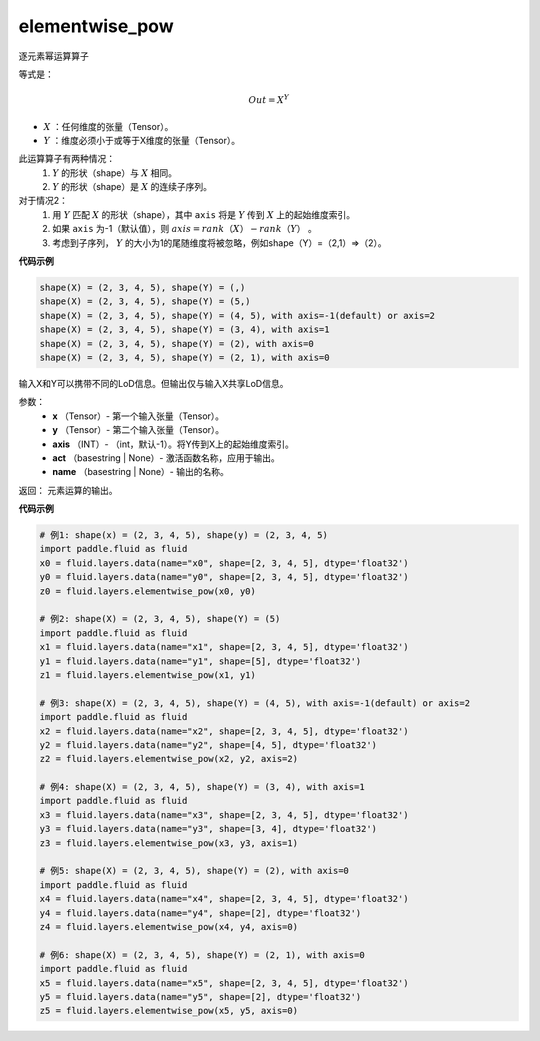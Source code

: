 .. _cn_api_fluid_layers_elementwise_pow:

elementwise_pow
-------------------------------

.. py:function:: paddle.fluid.layers.elementwise_pow(x, y, axis=-1, act=None, name=None)

逐元素幂运算算子

等式是：

.. math::
        Out = X ^ Y

- :math:`X` ：任何维度的张量（Tensor）。
- :math:`Y` ：维度必须小于或等于X维度的张量（Tensor）。

此运算算子有两种情况：
        1. :math:`Y` 的形状（shape）与 :math:`X` 相同。
        2. :math:`Y` 的形状（shape）是 :math:`X` 的连续子序列。

对于情况2：
        1. 用 :math:`Y` 匹配 :math:`X` 的形状（shape），其中 ``axis`` 将是 :math:`Y` 传到 :math:`X` 上的起始维度索引。
        2. 如果 ``axis`` 为-1（默认值），则 :math:`axis = rank（X）-rank（Y）` 。
        3. 考虑到子序列， :math:`Y` 的大小为1的尾随维度将被忽略，例如shape（Y）=（2,1）=>（2）。

**代码示例**

..  code-block:: text

        shape(X) = (2, 3, 4, 5), shape(Y) = (,)
        shape(X) = (2, 3, 4, 5), shape(Y) = (5,)
        shape(X) = (2, 3, 4, 5), shape(Y) = (4, 5), with axis=-1(default) or axis=2
        shape(X) = (2, 3, 4, 5), shape(Y) = (3, 4), with axis=1
        shape(X) = (2, 3, 4, 5), shape(Y) = (2), with axis=0
        shape(X) = (2, 3, 4, 5), shape(Y) = (2, 1), with axis=0

输入X和Y可以携带不同的LoD信息。但输出仅与输入X共享LoD信息。

参数：
        - **x** （Tensor）- 第一个输入张量（Tensor）。
        - **y** （Tensor）- 第二个输入张量（Tensor）。
        - **axis** （INT）- （int，默认-1）。将Y传到X上的起始维度索引。
        - **act** （basestring | None）- 激活函数名称，应用于输出。
        - **name** （basestring | None）- 输出的名称。

返回：        元素运算的输出。

**代码示例**

..  code-block:: python

    # 例1: shape(x) = (2, 3, 4, 5), shape(y) = (2, 3, 4, 5)
    import paddle.fluid as fluid
    x0 = fluid.layers.data(name="x0", shape=[2, 3, 4, 5], dtype='float32')
    y0 = fluid.layers.data(name="y0", shape=[2, 3, 4, 5], dtype='float32')
    z0 = fluid.layers.elementwise_pow(x0, y0)
     
    # 例2: shape(X) = (2, 3, 4, 5), shape(Y) = (5)
    import paddle.fluid as fluid
    x1 = fluid.layers.data(name="x1", shape=[2, 3, 4, 5], dtype='float32')
    y1 = fluid.layers.data(name="y1", shape=[5], dtype='float32')
    z1 = fluid.layers.elementwise_pow(x1, y1)
     
    # 例3: shape(X) = (2, 3, 4, 5), shape(Y) = (4, 5), with axis=-1(default) or axis=2
    import paddle.fluid as fluid
    x2 = fluid.layers.data(name="x2", shape=[2, 3, 4, 5], dtype='float32')
    y2 = fluid.layers.data(name="y2", shape=[4, 5], dtype='float32')
    z2 = fluid.layers.elementwise_pow(x2, y2, axis=2)
     
    # 例4: shape(X) = (2, 3, 4, 5), shape(Y) = (3, 4), with axis=1
    import paddle.fluid as fluid
    x3 = fluid.layers.data(name="x3", shape=[2, 3, 4, 5], dtype='float32')
    y3 = fluid.layers.data(name="y3", shape=[3, 4], dtype='float32')
    z3 = fluid.layers.elementwise_pow(x3, y3, axis=1)
     
    # 例5: shape(X) = (2, 3, 4, 5), shape(Y) = (2), with axis=0
    import paddle.fluid as fluid
    x4 = fluid.layers.data(name="x4", shape=[2, 3, 4, 5], dtype='float32')
    y4 = fluid.layers.data(name="y4", shape=[2], dtype='float32')
    z4 = fluid.layers.elementwise_pow(x4, y4, axis=0)
     
    # 例6: shape(X) = (2, 3, 4, 5), shape(Y) = (2, 1), with axis=0
    import paddle.fluid as fluid
    x5 = fluid.layers.data(name="x5", shape=[2, 3, 4, 5], dtype='float32')
    y5 = fluid.layers.data(name="y5", shape=[2], dtype='float32')
    z5 = fluid.layers.elementwise_pow(x5, y5, axis=0)








